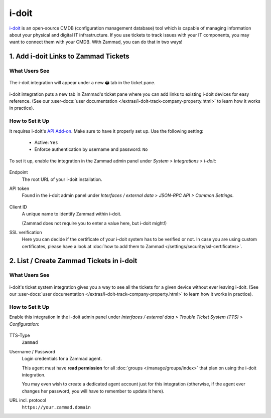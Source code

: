 i-doit
======

`i-doit <https://www.i-doit.com/>`_ is an open-source
CMDB (configuration management database) tool which is capable of managing
information about your physical and digital IT infrastructure.
If you use tickets to track issues with your IT components, you may want
to connect them with your CMDB. With Zammad, you can do that in two ways!

1. Add i-doit Links to Zammad Tickets
-------------------------------------

What Users See
^^^^^^^^^^^^^^

.. figure:: /images/system/integrations/i-doit/ticket-pane-demo.gif
   :alt: i-doit integration in Zammad's ticket pane
   :align: center

   The i-doit integration will appear under a new 🖨 tab in the ticket pane.

i-doit integration puts a new tab in Zammad's ticket pane where you can add
links to existing i-doit devices for easy reference.
(See our
:user-docs:`user documentation </extras/i-doit-track-company-property.html>` to
learn how it works in practice).

How to Set it Up
^^^^^^^^^^^^^^^^

It requires i-doit's
`API Add-on <https://www.i-doit.com/i-doit/add-ons/api-add-on/>`_. Make sure to
have it properly set up. Use the following setting:

   * Active: ``Yes``
   * Enforce authentication by username and password: ``No``

To set it up, enable the integration in the Zammad admin panel
under *System > Integrations > i-doit*:

.. figure:: /images/system/integrations/i-doit/settings.png
   :alt: i-doit settings within the integration pages
   :align: center

Endpoint
   The root URL of your i-doit installation.

API token
   Found in the i-doit admin panel
   under *Interfaces / external data > JSON-RPC API > Common Settings*.

   .. figure:: /images/system/integrations/i-doit/api-configuration.png
      :alt: i-doit administration interface with API configuration
      :align: center
      :width: 80%

Client ID
   A unique name to identify Zammad within i-doit.

   (Zammad does not require you to enter a value here, but i-doit might!)

SSL verification
   Here you can decide if the certificate of your i-doit system has to be
   verified or not. In case you are using custom certificates, please have
   a look at :doc:`how to add them to Zammad </settings/security/ssl-certificates>`.

   .. include:: /includes/ssl-verification-warning.rst

2. List / Create Zammad Tickets in i-doit
-----------------------------------------

What Users See
^^^^^^^^^^^^^^

.. figure:: /images/system/integrations/i-doit/i-doit-demo.gif
   :alt: Zammad integration in i-doit's device view
   :align: center

i-doit's ticket system integration gives you a way to see
all the tickets for a given device without ever leaving i-doit.
(See our
:user-docs:`user documentation </extras/i-doit-track-company-property.html>` to
learn how it works in practice).

How to Set it Up
^^^^^^^^^^^^^^^^

Enable this integration in the i-doit admin panel under
*Interfaces / external data > Trouble Ticket System (TTS) > Configuration*:

.. figure:: /images/system/integrations/i-doit/trouble-ticket-system-configuration.png
   :alt: i-doit administration interface with TTS configuration
   :align: center
   :width: 80%

TTS-Type
   ``Zammad``

Username / Password
   Login credentials for a Zammad agent.

   This agent must have **read permission** for all
   :doc:`groups </manage/groups/index>` that plan on using the i-doit
   integration.

   You may even wish to create a dedicated agent account just for this
   integration (otherwise, if the agent ever changes her password,
   you will have to remember to update it here).

URL incl. protocol
   ``https://your.zammad.domain``
